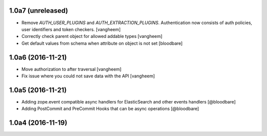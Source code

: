 1.0a7 (unreleased)
------------------

- Remove `AUTH_USER_PLUGINS` and `AUTH_EXTRACTION_PLUGINS`. Authentication now
  consists of auth policies, user identifiers and token checkers.
  [vangheem]

- Correctly check parent object for allowed addable types
  [vangheem]

- Get default values from schema when attribute on object is not set
  [bloodbare]


1.0a6 (2016-11-21)
------------------

- Move authorization to after traversal
  [vangheem]

- Fix issue where you could not save data with the API
  [vangheem]


1.0a5 (2016-11-21)
------------------

- Adding zope.event compatible async handlers for ElasticSearch and other events handlers [@bloodbare]
- Adding PostCommit and PreCommit Hooks that can be async operations [@bloodbare]


1.0a4 (2016-11-19)
------------------
